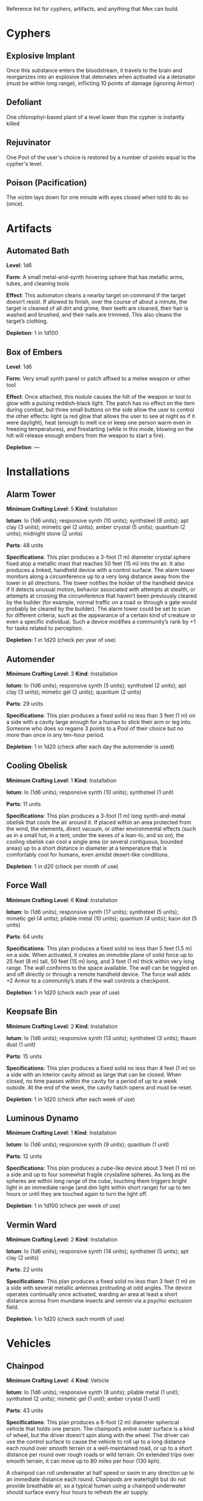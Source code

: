 #+EXCLUDE_TAGS: noexport
Reference list for cyphers, artifacts, and anything that Mex can build.

* Cyphers
** Explosive Implant
Once this substance enters the bloodstream, it travels to the brain and
reorganizes into an explosive that detonates when activated via a detonator
(must be within long range), inflicting 10 points of damage (ignoring Armor)
** Defoliant
One chlorophyl-based plant of a level lower than the cypher is instantly killed
** Rejuvinator
One Pool of the user's choice is restored by a number of points equal to the
cypher's level.
** Poison (Pacification)
The victim lays down for one minute with eyes closed when told to do so (once).
** Force Shield Projector                                         :noexport:
Creates a shimmering energy shield around the user for one hour, during which
time they gain +3 Armor (+4 Armor if the cypher is level 5 or higher)
** Gravity Nullifier                                              :noexport:
For one hour, the user can float into the air, moving vertically (but not
horizontally without some other action, such as pushing along the ceiling) up to
a short distance per round. The user must weigh less than 50 pounds (22kg) per
level of the cypher.
** Magnetic Shield                                                :noexport:
For 10 minutes, metal objects cannot come within immediate range of the
activated device. Metal items already in the area when the device is activated
are slowly pushed out.
* Artifacts
** Automated Bath
*Level*: 1d6

*Form*: A small metal-and-synth hovering sphere that has metallic arms, tubes, and
cleaning tools

*Effect*: This automaton cleans a nearby target on command if the target doesn’t
resist. If allowed to finish, over the course of about a minute, the target is
cleaned of all dirt and grime, their teeth are cleaned, their hair is washed and
brushed, and their nails are trimmed. This also cleans the target’s clothing.

*Depletion*: 1 in 1d100
** Cellular Annealer                                              :noexport:
*Level*: 1d6 + 4

*Form*: A small handheld device with a few simple controls

*Effect*: This device emits a faint, short-range beam that affects only organic
creatures and materials. A living target hit by the beam moves up one step on
the damage track.  A target that is not down on the damage track can immediately
make a free recovery roll (or, for NPCs, regain a number of points of health
equal to their level × 3).

*Depletion*: 1 in 1d10
** Cloak of Finery                                                :noexport:
*Level*: 1d6 + 1

*Form*: A multilayered cloak of glittering material

*Effect*: This cloak is woven of smart fibers and studded with small devices
designed to not only automatically tailor the cloak’s fit to its wearer but also
highlight the wearer in the most attractive light possible, providing variable
illumination, sound amplification, tone control, and even a limited ability to
edit grammatical mistakes and pauses made by the wearer. When activated, the
cloak provides an asset to all interaction tasks the wearer attempts for the
next minute.

Depletion: 1 in 1d20
** Empty Field Generator                                          :noexport:
*Level*: 1d6

*Form*: : A 12-foot (4 m) tall collapsible metal tripod with a complex antenna
array on top and a device with a control surface at the base

*Effect*: It takes two rounds to assemble and set up this device. It then requires
an action to activate. When activated, all creatures, structures, and other
artificial alterations in the landscape are visually smeared out in a radius
equal to a very long distance for one hour.  From the outside of the area,
nothing is visible except bare ground and innocuous brush.  From within the
field, creatures can see what’s around them normally, though all illumination
drops by one category. This holographic illusion’s level is equal to the
artifact’s level.

*Depletion*: 1 in 1d20
** Instant Refuge                                                 :noexport:
*Level*: 1d6 + 4

*Form*: A 2-foot (60 cm) cube with a control surface

*Effect*: It takes about a minute to activate this device. When activated, it
projects a 30- foot (9 m) diameter circular portal on a hard surface within
immediate range that leads to an extradimensional space large enough to hold
several thousand people in timeless stasis. The portal persists for up to an
hour, during which time a small community could be evacuated through the
aperture. Once the portal is closed, it can be opened from the outside at any
time in the next three months, at which time all those who entered are expelled
in the same order that they entered. If three months pass without the portal
being opened manually, it opens automatically and expels its occupants. For
those inside the portal, no time seems to have passed.

*Depletion*: 1–2 in 1d6
** Salvage Pack                                                   :noexport:
*Level*: 1d6 + 1

*Form*: Synth pack with attached devices

*Effect*: This pack’s mouth can be loosened to open as wide as 6 feet (2 m) in
diameter. It is larger on the inside than on the outside thanks to
transdimensional outpocketing, and it can contain up to 5 tons (4.5 t) worth of
material.

*Depletion*: 1 in 1d100 (check each time something is added to the pack; on
depletion, all objects are expelled from the pack)
** Box of Embers
*Level*: 1d6

*Form*: Very small synth panel or patch affixed to a melee weapon or other tool

*Effect*: Once attached, this nodule causes the hilt of the weapon or tool to glow
with a pulsing reddish-black light. The patch has no effect on the item during
combat, but three small buttons on the side allow the user to control the other
effects: light (a red glow that allows the user to see at night as if it were
daylight), heat (enough to melt ice or keep one person warm even in freezing
temperatures), and firestarting (while in this mode, blowing on the hilt will
release enough embers from the weapon to start a fire).

*Depletion*: —
* Installations
** Alarm Tower
*Minimum Crafting Level*: 5   *Kind*: Installation

*Iotum*: Io (1d6 units); responsive synth (10 units); synthsteel (8 units); apt
clay (3 units); mimetic gel (2 units); amber crystal (5 units); quantium (2
units); midnight stone (2 units)

*Parts*: 48 units

*Specifications*: This plan produces a 3-foot (1 m) diameter crystal sphere fixed
atop a metallic mast that reaches 50 feet (15 m) into the air.  It also produces
a linked, handheld device with a control surface. The alarm tower monitors along
a circumference up to a very long distance away from the tower in all
directions. The tower notifies the holder of the handheld device if it detects
unusual motion, behavior associated with attempts at stealth, or attempts at
crossing the circumference that haven’t been previously cleared by the builder
(for example, normal traffic on a road or through a gate would probably be
cleared by the builder). The alarm tower could be set to scan for different
criteria, such as the appearance of a certain kind of creature or even a
specific individual.  Such a device modifies a community’s rank by +1 for tasks
related to perception.

*Depletion*: 1 in 1d20 (check per year of use)
** Automender
*Minimum Crafting Level*: 3    *Kind*: Installation

*Iotum*: Io (1d6 units); responsive synth (5 units); synthsteel (2 units); apt
clay (3 units); mimetic gel (2 units); quantium (2 units)

*Parts*: 29 units

*Specifications*: This plan produces a fixed solid no less than 3 feet (1 m) on a
side with a cavity large enough for a human to stick their arm or leg
into. Someone who does so regains 3 points to a Pool of their choice but no more
than once in any ten-hour period.

*Depletion*: 1 in 1d20 (check after each day the automender is used)
** Cooling Obelisk
*Minimum Crafting Level*: 1   *Kind*: Installation

*Iotum*: Io (1d6 units); responsive synth (10 units); synthsteel (1 unit)

*Parts*: 11 units

*Specifications*: This plan produces a 3-foot (1 m) long synth-and-metal obelisk
that cools the air around it. If placed within an area protected from the wind,
the elements, direct vacuum, or other environmental effects (such as in a small
hut, in a tent, under the eaves of a lean-to, and so on), the cooling obelisk
can cool a single area (or several contiguous, bounded areas) up to a short
distance in diameter at a temperature that is comfortably cool for humans, even
amidst desert-like conditions.

*Depletion*: 1 in d20 (check per month of use)
** Everflowing Fountain                                           :noexport:
*Minimum Crafting Level*: 6  *Kind*: Installation

*Iotum*: Io (1d6 units); responsive synth (13 units); amber crystal (5 units);
thaum dust (1 unit)

*Parts*: 61 units

*Specifications*: This plan produces a fixed crystal bowl about 5 feet (1.5 m)
across on a short pedestal. Pure water constantly jets up from the center of the
bowl before falling back and filling the bowl to overflowing. No source of water
is required. The fountain produces about 10 gallons (40 l) of pure, potable
water per day, enough to satisfy the water requirements of twenty normal humans
per day. This device adds +5 to a community’s infrastructure stat.

*Depletion*: 1 in 1d20 (check each year of use)
** Express Tube                                                   :noexport:
*Minimum Crafting Level*: 2   *Kind*: Installation

*Iotum*: Io (1d6 units); responsive synth (10 units); synthsteel (1 unit); mimetic
gel (4 units)

*Parts*: 20 units

*Specifications*: This plan produces two 3-foot (1 m) cubes of synth and metal
connected by a synth tube up to 1 mile (1.5 km) long, as well as five synth
canisters about 20 inches (50 cm) long and 10 inches (25 cm) in diameter. A
canister placed in one of the cubes is transported along the synth tube at about
30 miles per hour (50 kph) and arrives at the other cube. There are switching
stations along the length of the cube that allow canisters to pass each other in
either direction. The tubes are usually buried or elevated to keep them out of
the way of human activity.

Connecting multiple express tubes together creates a transportation network with
controls on the cubes directing each canister to the correct end point.

*Depletion*: 1 in d20 (check per month of use)
** Fabricator                                                     :noexport:
*Minimum Crafting Level*: 6   *Kind*: Installation

*Iotum*: Io (1d6 units); responsive synth (25 units); apt clay (2 units); mimetic
gel (10 units); amber crystal (5 units); psiranium (1 unit); kaon dot (1 unit);
monopole (2 units); virtuon particle (1 unit)

*Parts*: 64 units

*Specifications*: This plan produces a structure about 30 feet (9 m) on a side
with a control chamber, an input cavity, and an output surface. If provided with
a plan for an object of up to level 5 and all the requisite iotum noted in the
plan, it will create the desired object, installation, vehicle, or automaton,
taking only half the time that crafting the object would normally require.

*Depletion*: 1 in 1d20 (check after every time an object or structure higher than
level 3 is produced)
** Farspeaking Pylon                                              :noexport:
*Minimum Crafting Level*: 4    *Kind*: Installation

*Iotum*: Io (1d6 units); responsive synth (12 units); pliable metal (3 units);
quantium (5 units)

*Parts*: 40 units

*Specifications*: This plan produces a metallic pylon rising from the ground to
the height of 9 feet (3 m). A control surface on the pylon’s side allows a user
to compose and transmit a message. All other similar pylons across the world (as
well as other installations and mech that have the capacity to send and receive
messages) receive that message.  Characters at two different towers could talk
to each other in real time, if they desired. A sophisticated user could layer
their message in a secret form so only someone else at a receiving pylon who
knew the same form could receive that message. This device adds +3 to a
community’s infrastructure stat.

*Depletion*: 1 in 1d100 (check each day the pylon is used)
** Force Dome                                                     :noexport:
*Minimum Crafting Level*: 8  *Kind*: Installation

*Iotum*: Io (1d6 units); responsive synth (20 units); synthsteel (5 units);
mimetic gel (4 units); pliable metal (10 units); quantium (10 units); kaon dot
(5 units); virtuon particle (4 units)

*Parts*: 81 units

*Specifications*: This plan produces a fixed solid no less than 10 feet (3 m) on a
side. When activated, the device creates an immobile dome of force up to a very
long range across. The dome conforms to the space available. The dome can be
toggled on and off directly or through a remote; handheld device. Up to three
apertures of arbitrary diameter can be opened or closed in the dome by whomever
holds the remote device. This device adds +3 Armor to a community’s stats (this
doesn’t add to the benefit provided by a force sphere).

*Depletion*: 1 in 1d20 (check each century of use)
** Force Wall
*Minimum Crafting Level*: 6   *Kind*: Installation

*Iotum*: Io (1d6 units); responsive synth (17 units); synthsteel (5 units);
mimetic gel (4 units); pliable metal (10 units); quantium (4 units); kaon dot (5
units)

*Parts*: 64 units

*Specifications*: This plan produces a fixed solid no less than 5 feet (1.5 m) on
a side. When activated, it creates an immobile plane of solid force up to 25
feet (8 m) tall, 50 feet (15 m) long, and 3 feet (1 m) thick within very long
range. The wall conforms to the space available. The wall can be toggled on and
off directly or through a remote handheld device. The force wall adds +2 Armor
to a community’s stats if the wall controls a checkpoint.

*Depletion*: 1 in 1d20 (check each year of use)
** Keepsafe Bin
*Minimum Crafting Level*: 2  *Kind*: Installation

*Iotum*: Io (1d6 units); responsive synth (13 units); synthsteel (3 units); thaum dust (1 unit)

*Parts*: 15 units

*Specifications*: This plan produces a fixed solid no less than 4 feet (1 m) on a
side with an interior cavity almost as large that can be closed. When closed, no
time passes within the cavity for a period of up to a week outside. At the end
of the week, the cavity hatch opens and must be reset.

*Depletion*: 1 in 1d20 (check after each week of use)
** Luminous Dynamo
*Minimum Crafting Level*: 1   *Kind*: Installation

*Iotum*: Io (1d6 units); responsive synth (9 units); quantium (1 unit)

*Parts*: 12 units

*Specifications*: This plan produces a cube-like device about 3 feet (1 m) on a
side and up to four somewhat fragile crystalline spheres. As long as the spheres
are within long range of the cube, touching them triggers bright light in an
immediate range (and dim light within short range) for up to ten hours or until
they are touched again to turn the light off.

*Depletion*: 1 in 1d100 (check per week of use)
** Rain Caller                                                    :noexport:
*Minimum Crafting Level*: 5    *Kind*: Installation

*Iotum*: Io (1d6 units); responsive synth (12 units); synthsteel (2 units);
mimetic gel (3 units); quantium (1 unit); kaon dot (1 unit)

*Parts*: 53 units

*Specifications*: This plan produces a fixed pedestal about 5 feet (1.5 m) on a
side that sprouts an array of slender, metallic arms that reach up to 20 feet (6
m) into the sky.  Upon activation, clouds begin to gather overhead (if located
in an open area). After about an hour, the clouds release a rainstorm that lasts
for another hour, covering an area up to 1 mile (1.5 km) in diameter.

*Depletion*: 1 in 1d100 (check each use) 
** Temporal Chime                                                 :noexport:
*Minimum Crafting Level*: 4  *Kind*: Installation

*Iotum*: Io (1d6 units); responsive synth (13 units); pliable metal (3 units);
mimetic gel (10 units); thaum dust (2 units); kaon dot (1 unit); monopole (2
units); quantium (5 units)

*Parts*: 40 units

*Specifications*: This plan produces a hollow structure 20 feet (6 m) on a
side. Inside, a crystal chime hangs in thin air at the very center. If the chime
is struck, it rings weeks earlier, usually between five and ten weeks before it
was struck.

*Modification*: To modify the structure to reliably cause the chime to ring about
one week earlier than struck, increase the level by 3 and add midnight stone (2
units), thaum dust (10 units), and tamed iron (5 units) to the required iotum.

*Depletion*: 1 in 1d20 (check each use)
** Turret, Basic                                                  :noexport:
*Minimum Crafting Level*: 2   *Kind*: Installation

*Iotum*: Io (1d6 units); responsive synth (10 units); synthsteel (5 units);
pliable metal (3 units); quantium (2 units)

*Parts*: 22 units

*Specifications*: This plan produces a fixed solid no less than 3 feet (1 m) on a
side. A slender tube, open at one end, rotates slowly on the surface. When
activated as a character’s action, the turret tube discharges a metallic slug
with a loud bang at a target up to very long range that the character can see.
Treat this as a level 4 attack that inflicts 5 points of damage. If a battery of
ten or more of these turrets is installed, modify the community’s damage
inflicted by +1.

*Depletion*: 1 in 1d20 (check once after any hour the turret was used)
** Vermin Ward
*Minimum Crafting Level*: 2  *Kind*: Installation

*Iotum*: Io (1d6 units); responsive synth (14 units); synthsteel (5 units); apt
clay (2 units)

*Parts*: 22 units

*Specifications*: This plan produces a fixed solid no less than 3 feet (1 m) on a
side with several metallic antennas protruding at odd angles. The device
operates continually once activated, warding an area at least a short distance
across from mundane insects and vermin via a psychic exclusion field.

*Depletion*: 1 in 1d20 (check each month of use)
** Water Purification Station                                     :noexport:
*Minimum Crafting Level*: 8

*Kind*: Installation

*Iotum*: Io (1d6 units); responsive synth (50 units); synthsteel (5 units);
mimetic gel (10 units); quantium (1 unit); amber crystal (6 units); virtuon
particle (2 units); smart tissue (3 units)

*Parts*: 82 units

*Specifications*: As the basic water purifier, but this unit is twenty times
larger and can produce enough water to satisfy the water needs of up to 500
normal humans per day (provided there is a large-enough water source to
purify). This installation adds +15 to a community’s infrastructure stat.

*Depletion*: 1 in 1d100 (check each year of use)
* Vehicles
** Battle Cart                                                    :noexport:
*Minimum Crafting Level*: 7  *Kind*: Vehicle

*Iotum*: Io (2d6 units); responsive synth (25 units); pliable metal (6 units);
synthsteel (10 units); mimetic gel (10 units); quantium (3 units); smart tissue
(2 units); monopole (1 unit)

*Parts*: 70 units

*Specifications*: This plan produces a multiwheeled, enclosed vehicle of shining
synthsteel with wide windows for passengers to look out. The vehicle can carry
one driver and up to four other passengers. In battle, the driver can use one
control surface to cause the vehicle to move up to a long distance each round on
relatively smooth terrain but not through impassible terrain or barriers. On
extended trips on smooth terrain, it can move up to 80 miles per hour (130 kph).

Passengers can use their own control surfaces to fire weapons from the vehicle’s
exterior at targets within long range, inflicting 6 points of damage each. The
weapons include two energy ray emitters and two missile launch silos.

If deployed against a large group of enemies or against an enemy community,
treat a fully crewed battle cart as a rank 2 rampaging beast with +1 Armor.

After each five hours of use, the vehicle must rest in the sun for at least one
hour before it becomes operational again.

*Depletion*: 1 in 1d20 (check per day of use)
** Chainpod
*Minimum Crafting Level*: 4   *Kind*: Vehicle

*Iotum*: Io (1d6 units); responsive synth (8 units); pliable metal (1 unit);
synthsteel (2 units); mimetic gel (1 unit); amber crystal (1 unit)

*Parts*: 43 units

*Specifications*: This plan produces a 6-foot (2 m) diameter spherical vehicle
that holds one person. The chainpod’s entire outer surface is a kind of wheel,
but the driver doesn’t spin along with the wheel. The driver can use the control
surface to cause the vehicle to roll up to a long distance each round over
smooth terrain or a well-maintained road, or up to a short distance per round
over rough roads or wild terrain. On extended trips over smooth terrain, it can
move up to 80 miles per hour (130 kph).

A chainpod can roll underwater at half speed or swim in any direction up to an
immediate distance each round. Chainpods are watertight but do not provide
breathable air, so a typical human using a chainpod underwater should surface
every four hours to refresh the air supply.

After each five hours of use, a chainpod must rest in the sun for at least one
hour before it becomes operational again.

Multiple chainpods can magnetically link to each other if they make physical
contact (even when moving at full speed). Linked chainpods operate as one
vehicle controlled by the lead driver, moving in a line like beads on a
string. Only the lead chainpod consumes power, allowing the others to recharge
while being towed. Any occupant can instantly unlink their chainpod from others
in the chain (a chainpod unlinked from the lead pod becomes immediately active
and drivable).

*Depletion*: 1–2 in 1d100 (check per day of use)
** Hover Frame
*Minimum Crafting Level*: 2   *Kind*: Vehicle

*Iotum*: Io (1d6 units); responsive synth (23 units); pliable metal (3 units);
quantium (3 units)

*Parts*: 19 units

*Specifications*: This plan produces an open frame supported by silvery,
ground-effect discs that negate and push against gravity, allowing it to pass
over any terrain, including water, without slowing. However, the groundeffect
force isn’t as efficient as direct contact, and a hover frame’s maximum speed is
only an immediate distance each round.  On extended trips, it can move up to 3
miles per hour (5 kph).The frame features a place for a driver to lash
themselves plus an additional space where a passenger or cargo could be lashed
underneath.  After each ten hours of use, the hover frame must rest in the sun
for at least one hour before it becomes operational again.

*Depletion*: 1 in 1d20 (check per week of use)

* Automatons
** Assistant
*Minimum Crafting Level*: 5
*Kind*: Automaton
*Iotum*: io (1d6 units); responsive synth (14 units); apt clay (8 units); pliable
metal (7 units); smart tissue (3 units); monopole (1 unit); psiranium (2 units)

*Parts*: 52 units

*Specifications*:
This plan produces an automaton that stands about 5 feet (1.5 m) tall with a
body plan that only approximately resembles a human. The automaton moves on a
single rolling sphere but has two mechanical arms. It is a level 5 creature with
a limited repertoire of capabilities. Those capabilities are hard-coded into the
assistant when it is first constructed, allowing it to provide an asset on up to
five non-combat tasks for a PC or other creature that makes use of the assistant
automaton. The assistant is suited to staying in one location, but it can travel
if asked to do so. However, each full day of travel requires an additional
depletion roll.

*Modification*: To modify the assistant to have additional capabilities, add 2
units of responsive synth for each additional capability desired.

*Depletion*: 1 in 1d20 (check per month of use)
** Extractor
*Minimum Crafting Level*: 4   *Kind*: Automaton

*Iotum*: Io (1d6 units); responsive synth (16 units); apt clay (4 units); pliable
metal (4 units); quantium (3 units) Parts: 44 units

*Specifications*: This plan produces a discshaped automaton about 4 feet (1 m) in
diameter that moves up to a short distance each round on a bed of forced
air. When released in an area where iotum salvage can be potentially found, the
automaton harvests what it can find and extract on its own, providing one
additional iotum (up to level 6) per hour that the extractor works in an area
that still has salvage. Once it has acquired 5 units of iotum, it returns to a
predetermined location and waits to be unpacked. It can return earlier if set to
do so.

*Modifications*: To double the iotum the extractor can gather and increase the
level of iotum it can gather by 1, a crafter can treat the plan as 1 level
higher and add 3 units of smart tissue and 1 unit of psiranium.

*Depletion*: 1 in 1d20 (check per week of use)
** Garden Mech
*Minimum Crafting Level*: 2  *Kind*: Automaton

*Iotum*: Io (1d6 units); responsive synth (9 units); apt clay (2 units); pliable
metal (4 units)

*Parts*: 20 units

*Specifications*: This plan produces a discshaped limited automaton about 1 foot
(30 cm) in diameter. The mech moves on a dozen metallic legs. When released in
an area where tended plants are already growing, whether decorative or food
crops, the automaton sets to work tending to their needs within an area up to a
short range across. It removes pests by hand, aerates the soil, and performs
other related tasks, providing an asset to any task attempted by characters to
successfully grow plants within that area.

*Depletion*: 1 in 1d20 (check per growing season)
** Buildnought
*Minimum Crafting Level*: 9

*Kind*: Automaton

*Iotum*: Io (1d6 units); responsive synth (50 units); apt clay (10 units); azure
steel (100 units); mimetic gel (20 units); amber crystal (10 units); protomatter
(4 units); psiranium (4 units); kaon dot (2 units); monopole (4 units); virtuon
particle (10 units); data orb (2 units)

*Parts*: 95 units

*Specifications*: This plan produces a gargantuan automaton about 1,000 feet (300
m) in diameter that moves on hundreds of legs. The automaton’s function is to
build cities. Over the course of one year, a buildnought can construct the
infrastructure—including walls, homes, structures, and some basic
installations—to house a community of 5,000 people. If citizens were to
immigrate into the new community, fill it, and take up appropriate roles, the
infrastructure and installations already in place would make it a rank 5
community.

A buildnought can be tasked with building specific things, even if plans are not
provided to it, because it can take a few months or years to figure out a plan
for itself. It takes a buildnought about as long to build any given item or
structure as a wright. A buildnought sees to its own iotum needs by building
small armies of extractors, which it sends out to salvage from nearby ruins.

*Depletion*: 1 in 1d100 (check per century of building)
** Lifting Aventron
*Minimum Crafting Level*: 3  *Kind*: Automaton

*Iotum*: Io (1d6 units); responsive synth (12 units); apt clay (3 units); pliable
metal (4 units) Parts: 31 units

*Specifications*: This plan produces a blocky, limited automaton about 3 feet (1
m) on a side with a pair of extendable lift arms.  The automaton moves on a
dozen metallic legs up to a short distance each round. If commanded, the
automaton can move and lift heavy objects, either stacking them in precise piles
or unstacking them, as required. Lifting aventrons move too slowly to lift
creatures that have the ability to move away from its lifter arms. A lifting
aventron can be commanded to stack only certain kinds of objects, to stack
different kinds of objects using alternate methods and in different locations,
and so on.

*Depletion*: 1 in 1d20 (check per year of use)
** Mech Soldier, Basic
*Minimum Crafting Level*: 4  *Kind*: Automaton

*Iotum*: Io (1d6 units); responsive synth (19 units); apt clay (4 units); pliable
metal (4 units); mimetic gel (2 units)

*Parts*: 42 units

*Specifications*: This plan produces a limited automaton with a humanoid frame
whose arms end in metallic blades. The level 4 creature has 1 Armor. The mech
soldier has two modes: attack and patrol.

If activated as a character’s action (usually via voice command), the soldier
attacks a selected target with its blades until the target flees or is
eliminated.

Alternatively, the soldier can be set to patrol an area. It will activate
automatically if it comes across creatures not designated as friendly, attacking
them until the targets flee or are eliminated.

*Depletion*: 1 in 1d20 (check once after any hour that the mech attacks)
** Storyteller
*Minimum Crafting Level*: 4 *Kind*: Automaton

*Iotum*: Io (1d6 units); responsive synth (23 units); apt clay (4 units); pliable
metal (4 units); mimetic gel (2 units); psiranium (2 units)

*Parts*: 41 units

*Specifications*: This plan produces a limited automaton with a humanoid frame
about the size of a very small child, but covered with soft fur and with some
seskii-like features. The storyteller has two modes: story mode and companion
mode.

If activated as a character’s action (usually via voice command), the
storyteller spins an entertaining yarn—usually a story that is designed to
delight a child, though the storyteller can adapt to its audience.

Alternatively, the storyteller can be set to companion mode where it interacts
in an apparently smart but programmatic fashion to a particular person (usually
its owner), providing simple feedback, encouragement, and company.

*Depletion*: 1 in 1d20 (check per month of use)
